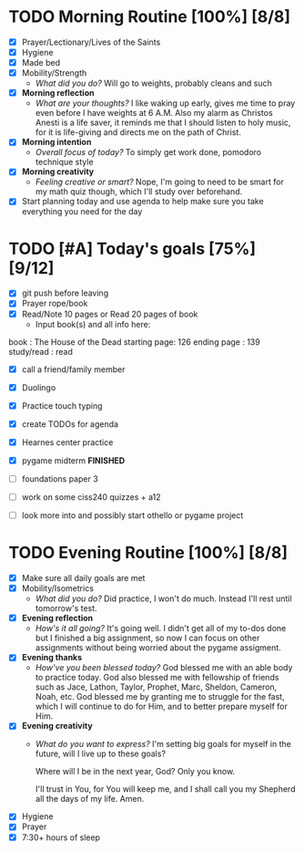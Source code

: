 * TODO Morning Routine [100%] [8/8]
:PROPERTIES:
DEADLINE: <2023-11-27 Mon>
:END:
- [X] Prayer/Lectionary/Lives of the Saints
- [X] Hygiene
- [X] Made bed
- [X] Mobility/Strength
  + /What did you do?/ 
    Will go to weights, probably cleans and such
- [X] *Morning reflection*
  + /What are your thoughts?/
    I like waking up early, gives me time to pray even before I have weights at 6 A.M.
    Also my alarm as Christos Anesti is a life saver, it reminds me that I should listen to
    holy music, for it is life-giving and directs me on the path of Christ.
- [X] *Morning intention*
  + /Overall focus of today?/
    To simply get work done, pomodoro technique style
- [X] *Morning creativity*
  + /Feeling creative or smart?/
    Nope, I'm going to need to be smart for my math quiz though, which I'll study over beforehand.
- [X] Start planning today and use agenda to help
  make sure you take everything you need for the day
* TODO [#A] Today's goals [75%] [9/12]
:PROPERTIES:
DEADLINE: <2023-11-27 Mon>
:END:
- [X] git push before leaving 
- [X] Prayer rope/book
- [X] Read/Note 10 pages or Read 20 pages of book
  - Input book(s) and all info here:
book         : The House of the Dead
starting page: 126
ending page  : 139
study/read   : read
- [X] call a friend/family member
- [X] Duolingo
- [X] Practice touch typing
- [X] create TODOs for agenda
- [X] Hearnes center practice
- [X] pygame midterm *FINISHED*

- [ ] foundations paper 3
- [ ] work on some ciss240 quizzes + a12
- [ ] look more into and possibly start othello or pygame project

* TODO Evening Routine [100%] [8/8]
:PROPERTIES:
DEADLINE: <2023-11-27 Mon>
:END:
- [X] Make sure all daily goals are met 
- [X] Mobility/Isometrics
  + /What did you do?/
    Did practice, I won't do much. Instead I'll rest until tomorrow's test.
- [X] *Evening reflection*
  + /How's it all going?/
    It's going well. I didn't get all of my to-dos done but I finished a big assignment,
    so now I can focus on other assignments without being worried about the pygame assigment.
- [X] *Evening thanks*
  + /How've you been blessed today?/
    God blessed me with an able body to practice today. God also blessed me with fellowship of friends
    such as Jace, Lathon, Taylor, Prophet, Marc, Sheldon, Cameron, Noah, etc.
    God blessed me by granting me to struggle for the fast, which I will continue to do for Him, and
    to better prepare myself for Him.
- [X] *Evening creativity*
  + /What do you want to express?/
    I'm setting big goals for myself in the future,
    will I live up to these goals?

    Where will I be in the next year, God? Only you know.

    I'll trust in You, for You will keep me, and I shall
    call you my Shepherd all the days of my life. Amen.
- [X] Hygiene
- [X] Prayer
- [X] 7:30+ hours of sleep
